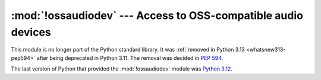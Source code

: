 :mod:`!ossaudiodev` --- Access to OSS-compatible audio devices
==============================================================

.. module:: ossaudiodev
   :synopsis: Removed in 3.13.
   :deprecated:

.. deprecated-removed:: 3.11 3.13

This module is no longer part of the Python standard library.
It was :ref:`removed in Python 3.13 <whatsnew313-pep594>` after
being deprecated in Python 3.11.  The removal was decided in :pep:`594`.

The last version of Python that provided the :mod:`!ossaudiodev` module was
`Python 3.12 <https://docs.python.org/3.12/library/ossaudiodev.html>`_.
